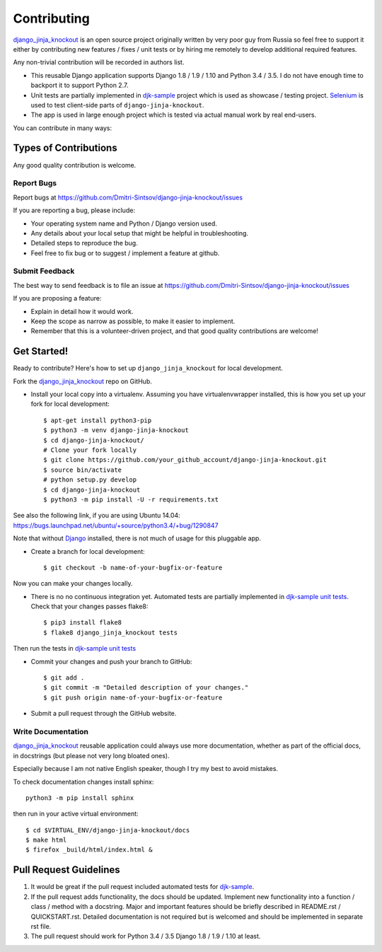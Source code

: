 ============
Contributing
============

.. _Django: https://www.djangoproject.com/
.. _django_jinja_knockout: https://github.com/Dmitri-Sintsov/django-jinja-knockout
.. _djk-sample: https://github.com/Dmitri-Sintsov/djk-sample
.. _Selenium: http://www.seleniumhq.org/
.. _djk-sample unit tests: https://github.com/Dmitri-Sintsov/djk-sample#selenium-tests

`django_jinja_knockout`_ is an open source project originally written by very poor guy from Russia so feel free
to support it either by contributing new features / fixes / unit tests or by hiring me remotely to develop additional
required features.

Any non-trivial contribution will be recorded in authors list.

* This reusable Django application supports Django 1.8 / 1.9 / 1.10 and Python 3.4 / 3.5. I do not have enough time
  to backport it to support Python 2.7.
* Unit tests are partially implemented in `djk-sample`_ project which is used as showcase / testing project. `Selenium`_
  is used to test client-side parts of ``django-jinja-knockout``.
* The app is used in large enough project which is tested via actual manual work by real end-users.

You can contribute in many ways:

Types of Contributions
----------------------

Any good quality contribution is welcome.

Report Bugs
~~~~~~~~~~~

Report bugs at https://github.com/Dmitri-Sintsov/django-jinja-knockout/issues

If you are reporting a bug, please include:

* Your operating system name and Python / Django version used.
* Any details about your local setup that might be helpful in troubleshooting.
* Detailed steps to reproduce the bug.
* Feel free to fix bug or to suggest / implement a feature at github.

Submit Feedback
~~~~~~~~~~~~~~~

The best way to send feedback is to file an issue at https://github.com/Dmitri-Sintsov/django-jinja-knockout/issues

If you are proposing a feature:

* Explain in detail how it would work.
* Keep the scope as narrow as possible, to make it easier to implement.
* Remember that this is a volunteer-driven project, and that good quality contributions are welcome!

Get Started!
------------

Ready to contribute? Here's how to set up ``django_jinja_knockout`` for local development.

Fork the `django_jinja_knockout`_ repo on GitHub.

.. highlight:: bash

* Install your local copy into a virtualenv. Assuming you have virtualenvwrapper installed, this is how you set up your
  fork for local development::

    $ apt-get install python3-pip
    $ python3 -m venv django-jinja-knockout
    $ cd django-jinja-knockout/
    # Clone your fork locally
    $ git clone https://github.com/your_github_account/django-jinja-knockout.git
    $ source bin/activate
    # python setup.py develop
    $ cd django-jinja-knockout
    $ python3 -m pip install -U -r requirements.txt

See also the following link, if you are using Ubuntu 14.04:
https://bugs.launchpad.net/ubuntu/+source/python3.4/+bug/1290847

Note that without `Django`_ installed, there is not much of usage for this pluggable app.

* Create a branch for local development::

    $ git checkout -b name-of-your-bugfix-or-feature

Now you can make your changes locally.

* There is no no continuous integration yet. Automated tests are partially implemented in `djk-sample unit tests`_.
  Check that your changes passes flake8::

    $ pip3 install flake8
    $ flake8 django_jinja_knockout tests

Then run the tests in `djk-sample unit tests`_

* Commit your changes and push your branch to GitHub::

    $ git add .
    $ git commit -m "Detailed description of your changes."
    $ git push origin name-of-your-bugfix-or-feature

* Submit a pull request through the GitHub website.

Write Documentation
~~~~~~~~~~~~~~~~~~~

`django_jinja_knockout`_ reusable application could always use more documentation, whether as part of the
official docs, in docstrings (but please not very long bloated ones).

Especially because I am not native English speaker, though I try my best to avoid mistakes.

To check documentation changes install sphinx::

    python3 -m pip install sphinx

then run in your active virtual environment::

    $ cd $VIRTUAL_ENV/django-jinja-knockout/docs
    $ make html
    $ firefox _build/html/index.html &

Pull Request Guidelines
-----------------------

1. It would be great if the pull request included automated tests for `djk-sample`_.
2. If the pull request adds functionality, the docs should be updated. Implement new functionality into a function /
   class / method with a docstring. Major and important features should be briefly described in README.rst /
   QUICKSTART.rst. Detailed documentation is not required but is welcomed and should be implemented in separate rst
   file.
3. The pull request should work for Python 3.4 / 3.5 Django 1.8 / 1.9 / 1.10 at least.
